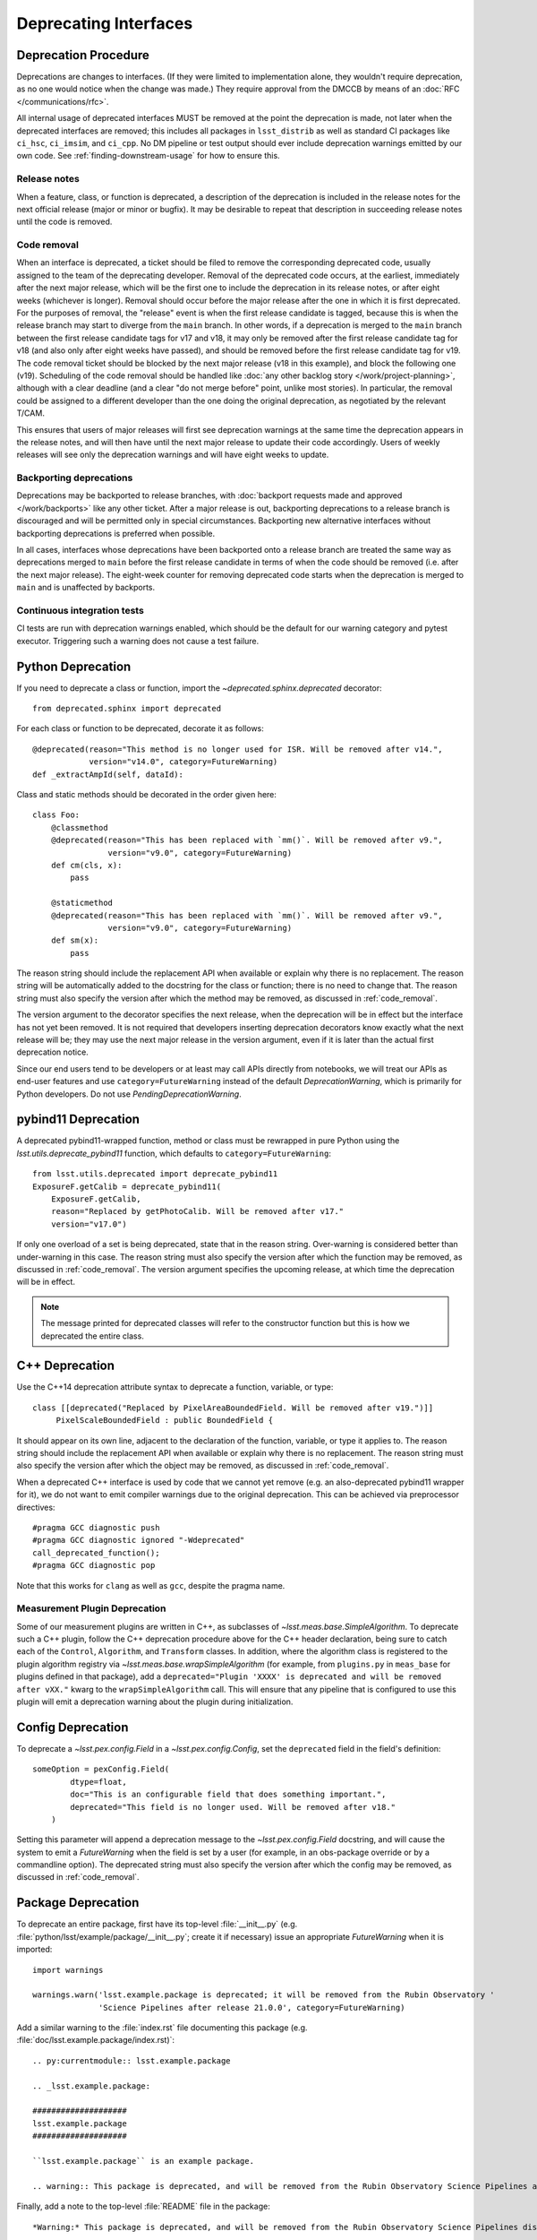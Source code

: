 ######################
Deprecating Interfaces
######################

Deprecation Procedure
=====================

Deprecations are changes to interfaces.
(If they were limited to implementation alone, they wouldn't require deprecation, as no one would notice when the change was made.)
They require approval from the DMCCB by means of an :doc:`RFC </communications/rfc>`.

All internal usage of deprecated interfaces MUST be removed at the point the deprecation is made, not later when the deprecated interfaces are removed; this includes all packages in ``lsst_distrib`` as well as standard CI packages like ``ci_hsc``, ``ci_imsim``, and ``ci_cpp``.
No DM pipeline or test output should ever include deprecation warnings emitted by our own code.
See :ref:`finding-downstream-usage` for how to ensure this.

Release notes
-------------

When a feature, class, or function is deprecated, a description of the deprecation is included in the release notes for the next official release (major or minor or bugfix).
It may be desirable to repeat that description in succeeding release notes until the code is removed.

.. _code_removal:

Code removal
------------

When an interface is deprecated, a ticket should be filed to remove the corresponding deprecated code, usually assigned to the team of the deprecating developer.
Removal of the deprecated code occurs, at the earliest, immediately after the next major release, which will be the first one to include the deprecation in its release notes, or after eight weeks (whichever is longer).
Removal should occur before the major release after the one in which it is first deprecated.
For the purposes of removal, the "release" event is when the first release candidate is tagged, because this is when the release branch may start to diverge from the ``main`` branch.
In other words, if a deprecation is merged to the ``main`` branch between the first release candidate tags for v17 and v18, it may only be removed after the first release candidate tag for v18 (and also only after eight weeks have passed), and should be removed before the first release candidate tag for v19.
The code removal ticket should be blocked by the next major release (v18 in this example), and block the following one (v19).
Scheduling of the code removal should be handled like :doc:`any other backlog story </work/project-planning>`, although with a clear deadline (and a clear "do not merge before" point, unlike most stories).
In particular, the removal could be assigned to a different developer than the one doing the original deprecation, as negotiated by the relevant T/CAM.

This ensures that users of major releases will first see deprecation warnings at the same time the deprecation appears in the release notes, and will then have until the next major release to update their code accordingly.
Users of weekly releases will see only the deprecation warnings and will have eight weeks to update.

Backporting deprecations
------------------------

Deprecations may be backported to release branches, with :doc:`backport requests made and approved </work/backports>` like any other ticket.
After a major release is out, backporting deprecations to a release branch is discouraged and will be permitted only in special circumstances.
Backporting new alternative interfaces without backporting deprecations is preferred when possible.

In all cases, interfaces whose deprecations have been backported onto a release branch are treated the same way as deprecations merged to ``main`` before the first release candidate in terms of when the code should be removed (i.e. after the next major release).
The eight-week counter for removing deprecated code starts when the deprecation is merged to ``main`` and is unaffected by backports.

Continuous integration tests
----------------------------

CI tests are run with deprecation warnings enabled, which should be the default for our warning category and pytest executor.
Triggering such a warning does not cause a test failure.

Python Deprecation
==================

If you need to deprecate a class or function, import the `~deprecated.sphinx.deprecated` decorator::

   from deprecated.sphinx import deprecated

For each class or function to be deprecated, decorate it as follows::

   @deprecated(reason="This method is no longer used for ISR. Will be removed after v14.",
               version="v14.0", category=FutureWarning)
   def _extractAmpId(self, dataId):

Class and static methods should be decorated in the order given here::

    class Foo:
        @classmethod
        @deprecated(reason="This has been replaced with `mm()`. Will be removed after v9.",
	            version="v9.0", category=FutureWarning)
        def cm(cls, x):
            pass

        @staticmethod
        @deprecated(reason="This has been replaced with `mm()`. Will be removed after v9.",
	            version="v9.0", category=FutureWarning)
        def sm(x):
            pass

The reason string should include the replacement API when available or explain why there is no replacement.
The reason string will be automatically added to the docstring for the class or function; there is no need to change that.
The reason string must also specify the version after which the method may be removed, as discussed in :ref:`code_removal`.

The version argument to the decorator specifies the next release, when the deprecation will be in effect but the interface has not yet been removed.
It is not required that developers inserting deprecation decorators know exactly what the next release will be; they may use the next major release in the version argument, even if it is later than the actual first deprecation notice.

Since our end users tend to be developers or at least may call APIs directly from notebooks, we will treat our APIs as end-user features and use ``category=FutureWarning`` instead of the default `DeprecationWarning`, which is primarily for Python developers.
Do not use `PendingDeprecationWarning`.

pybind11 Deprecation
====================

A deprecated pybind11-wrapped function, method or class must be rewrapped in pure Python using the `lsst.utils.deprecate_pybind11` function, which defaults to ``category=FutureWarning``::

   from lsst.utils.deprecated import deprecate_pybind11
   ExposureF.getCalib = deprecate_pybind11(
       ExposureF.getCalib,
       reason="Replaced by getPhotoCalib. Will be removed after v17."
       version="v17.0")

If only one overload of a set is being deprecated, state that in the reason string.
Over-warning is considered better than under-warning in this case.
The reason string must also specify the version after which the function may be removed, as discussed in :ref:`code_removal`.
The version argument specifies the upcoming release, at which time the deprecation will be in effect.


.. note::
	The message printed for deprecated classes will refer to the constructor function but this is how we deprecated the entire class.

C++ Deprecation
===============

Use the C++14 deprecation attribute syntax to deprecate a function, variable, or type::

   class [[deprecated("Replaced by PixelAreaBoundedField. Will be removed after v19.")]]
        PixelScaleBoundedField : public BoundedField {

It should appear on its own line, adjacent to the declaration of the function, variable, or type it applies to.
The reason string should include the replacement API when available or explain why there is no replacement.
The reason string must also specify the version after which the object may be removed, as discussed in :ref:`code_removal`.

When a deprecated C++ interface is used by code that we cannot yet remove (e.g. an also-deprecated pybind11 wrapper for it), we do not want to emit compiler warnings due to the original deprecation.
This can be achieved via preprocessor directives::

    #pragma GCC diagnostic push
    #pragma GCC diagnostic ignored "-Wdeprecated"
    call_deprecated_function();
    #pragma GCC diagnostic pop

Note that this works for ``clang`` as well as ``gcc``, despite the pragma name.

Measurement Plugin Deprecation
------------------------------

Some of our measurement plugins are written in C++, as subclasses of `~lsst.meas.base.SimpleAlgorithm`.
To deprecate such a C++ plugin, follow the C++ deprecation procedure above for the C++ header declaration, being sure to catch each of the ``Control``, ``Algorithm``, and ``Transform`` classes.
In addition, where the algorithm class is registered to the plugin algorithm registry via `~lsst.meas.base.wrapSimpleAlgorithm` (for example, from ``plugins.py`` in ``meas_base`` for plugins defined in that package), add a ``deprecated="Plugin 'XXXX' is deprecated and will be removed after vXX."`` kwarg to the ``wrapSimpleAlgorithm`` call.
This will ensure that any pipeline that is configured to use this plugin will emit a deprecation warning about the plugin during initialization.

Config Deprecation
==================

To deprecate a `~lsst.pex.config.Field` in a `~lsst.pex.config.Config`, set the ``deprecated`` field in the field's definition::

    someOption = pexConfig.Field(
            dtype=float,
            doc="This is an configurable field that does something important.",
            deprecated="This field is no longer used. Will be removed after v18."
        )


Setting this parameter will append a deprecation message to the `~lsst.pex.config.Field` docstring, and will cause the system to emit a `FutureWarning` when the field is set by a user (for example, in an obs-package override or by a commandline option).
The deprecated string must also specify the version after which the config may be removed, as discussed in :ref:`code_removal`.

.. _package-deprecation:

Package Deprecation
===================

To deprecate an entire package, first have its top-level :file:`__init__.py` (e.g. :file:`python/lsst/example/package/__init__.py`; create it if necessary) issue an appropriate `FutureWarning` when it is imported::

    import warnings

    warnings.warn('lsst.example.package is deprecated; it will be removed from the Rubin Observatory '
                  'Science Pipelines after release 21.0.0', category=FutureWarning)

Add a similar warning to the :file:`index.rst` file documenting this package (e.g. :file:`doc/lsst.example.package/index.rst)`::

    .. py:currentmodule:: lsst.example.package

    .. _lsst.example.package:

    ####################
    lsst.example.package
    ####################

    ``lsst.example.package`` is an example package.

    .. warning:: This package is deprecated, and will be removed from the Rubin Observatory Science Pipelines after release 21.0.0.

Finally, add a note to the top-level :file:`README` file in the package::

    *Warning:* This package is deprecated, and will be removed from the Rubin Observatory Science Pipelines distribution after release 21.0.0.


Package Removal
===============

After deprecating a package as described :ref:`above <package-deprecation>`, there are four steps that need to take place to actually remove the package.

1. Remove the package from all eups table files that contain it.
   This effectively removes the package for all future builds.
   The following steps can then occur whenever reasonable.
2. Rename the package, prefixing the string ``legacy-``, using the "Rename" button at the top of the repository settings page.
   GitHub will redirect references to the old name to the new one.
   The primary reason for this step is to avoid confusing the repo with an active one.
3. Move the package to the ``lsst-dm`` GitHub organization using the "Transfer ownership" button at the bottom of the repository settings page.
   GitHub redirects should still occur.
   This step helps keep the ``lsst`` organization clean, containing only distributed code.
4. Edit the URL in the ``etc/repos.yaml`` file in the ``lsst/repos`` repository to correspond to the new location of the package's GitHub repository.
   This step is to make it easy to find the relocated repository, particularly for historical builds.
   Because of the redirects, this step does not have to occur immediately, but it is simple enough to do right away given the self-merge policy on the ``lsst/repos`` repository.

.. _finding-downstream-usage:

Finding Downstream Usage
========================

For all Python deprecations (including pybind11 and config deprecations), developers should find and fix downstream usage of a deprecated interface by turning the new warnings into errors temporarily, and running Jenkins (or running lsstsw locally).
The easiest approach is to pass ``action="error"`` to the ``@deprecated`` decorator when it is used, or to replace a `warnings.warn` with a ``raise`` statement, on a temporary commit.
Unfortunately this action takes precedence over any warnings filter added later, so code that intentionally calls the deprecated code while silencing the warning (i.e. because it is also a deprecated code path) will also fail.

.. note::

    It is tempting to use the ``PYTHONWARNINGS`` environment variable or the Python interpreter's ``-W`` option to turn warnings into errors instead, since these can be overridden by in-code warnings filters.
    Writing a filter that matches just the desired deprecations is at least difficult, however, and in our testing it seems that matching on ``module`` is surprisingly unreliable and hard-to-debug.
    Since a filter that does not match will cause emitted warnings to be missed in testing, we do not recommend this approach.

Developers may also actually remove deprecated interfaces on temporary ``git`` commits and run Jenkins; this may be more effective for more complicated deprecations, and it can provide a starting point for the removal ticket branch in advance.
This is the recommended approach for all pure C++ deprecations.
